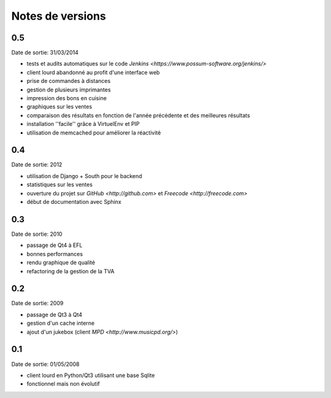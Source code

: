 Notes de versions
=================

0.5
---

Date de sortie: 31/03/2014

* tests et audits automatiques sur le code `Jenkins <https://www.possum-software.org/jenkins/>`
* client lourd abandonné au profit d'une interface web
* prise de commandes à distances
* gestion de plusieurs imprimantes
* impression des bons en cuisine
* graphiques sur les ventes
* comparaison des résultats en fonction de l'année précédente et des meilleures résultats
* installation ''facile'' grâce à VirtuelEnv et PIP
* utilisation de memcached pour améliorer la réactivité

0.4
---

Date de sortie: 2012

* utilisation de Django + South pour le backend
* statistiques sur les ventes
* ouverture du projet sur `GitHub <http://github.com>` et `Freecode <http://freecode.com>`
* début de documentation avec Sphinx

0.3
---

Date de sortie: 2010

* passage de Qt4 à EFL
* bonnes performances
* rendu graphique de qualité
* refactoring de la gestion de la TVA

0.2
---

Date de sortie: 2009

* passage de Qt3 à Qt4
* gestion d'un cache interne
* ajout d'un jukebox (client `MPD <http://www.musicpd.org/>`)

0.1
---

Date de sortie: 01/05/2008

* client lourd en Python/Qt3 utilisant une base Sqlite
* fonctionnel mais non évolutif

